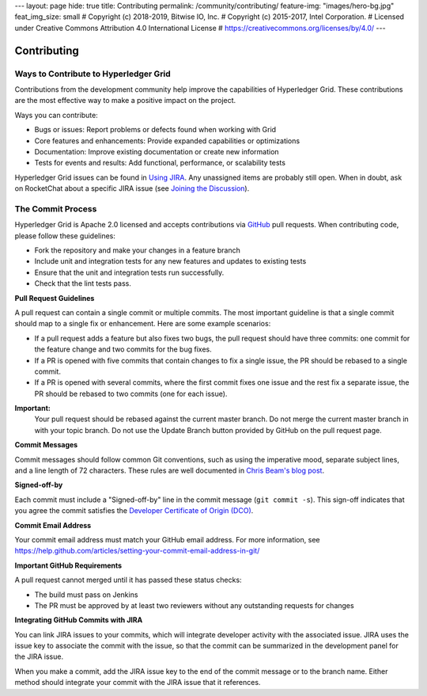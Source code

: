 ---
layout: page
hide: true
title: Contributing
permalink: /community/contributing/
feature-img: "images/hero-bg.jpg"
feat_img_size: small
# Copyright (c) 2018-2019, Bitwise IO, Inc.
# Copyright (c) 2015-2017, Intel Corporation.
# Licensed under Creative Commons Attribution 4.0 International License
# https://creativecommons.org/licenses/by/4.0/
---

------------
Contributing
------------

======================================
Ways to Contribute to Hyperledger Grid
======================================

Contributions from the development community help improve the capabilities of
Hyperledger Grid. These contributions are the most effective way to make
a positive impact on the project.

Ways you can contribute:

* Bugs or issues: Report problems or defects found when working with Grid
* Core features and enhancements: Provide expanded capabilities or optimizations
* Documentation: Improve existing documentation or create new information
* Tests for events and results: Add functional, performance, or scalability
  tests

Hyperledger Grid issues can be found in `Using JIRA
</community/issue_tracking#using-jira>`_.  Any unassigned items are probably
still open. When in doubt, ask on RocketChat about a specific JIRA issue (see
`Joining the Discussion </community/join_the_discussion>`_).

==================
The Commit Process
==================

Hyperledger Grid is Apache 2.0 licensed and accepts contributions via `GitHub
<https://github.com/hyperledger/grid>`_ pull requests. When contributing code,
please follow these guidelines:

* Fork the repository and make your changes in a feature branch
* Include unit and integration tests for any new features and updates to
  existing tests
* Ensure that the unit and integration tests run successfully.
* Check that the lint tests pass.

**Pull Request Guidelines**

A pull request can contain a single commit or multiple commits. The most
important guideline is that a single commit should map to a single fix or
enhancement. Here are some example scenarios:

* If a pull request adds a feature but also fixes two bugs, the pull
  request should have three commits: one commit for the feature change and
  two commits for the bug fixes.
* If a PR is opened with five commits that contain changes to fix a single
  issue, the PR should be rebased to a single commit.
* If a PR is opened with several commits, where the first commit fixes one issue
  and the rest fix a separate issue, the PR should be rebased to two
  commits (one for each issue).

**Important:**
  Your pull request should be rebased against the current master branch. Do
  not merge the current master branch in with your topic branch. Do not use the
  Update Branch button provided by GitHub on the pull request page.

**Commit Messages**

Commit messages should follow common Git conventions, such as using the
imperative mood, separate subject lines, and a line length of 72 characters.
These rules are well documented in `Chris Beam's blog post
<https://chris.beams.io/posts/git-commit/#seven-rules>`_.

**Signed-off-by**

Each commit must include a "Signed-off-by" line in the commit message (``git
commit -s``). This sign-off indicates that you agree the commit satisfies the
`Developer Certificate of Origin (DCO) <http://developercertificate.org/>`_.

**Commit Email Address**

Your commit email address must match your GitHub email address. For more
information, see
https://help.github.com/articles/setting-your-commit-email-address-in-git/

**Important GitHub Requirements**

A pull request cannot merged until it has passed these status checks:

* The build must pass on Jenkins
* The PR must be approved by at least two reviewers without any outstanding
  requests for changes

**Integrating GitHub Commits with JIRA**

You can link JIRA issues to your commits, which will integrate developer
activity with the associated issue. JIRA uses the issue key to associate the
commit with the issue, so that the commit can be summarized in the development
panel for the JIRA issue.

When you make a commit, add the JIRA issue key to the end of the commit message
or to the branch name. Either method should integrate your commit with the JIRA
issue that it references.

.. Licensed under Creative Commons Attribution 4.0 International License
.. https://creativecommons.org/licenses/by/4.0/
